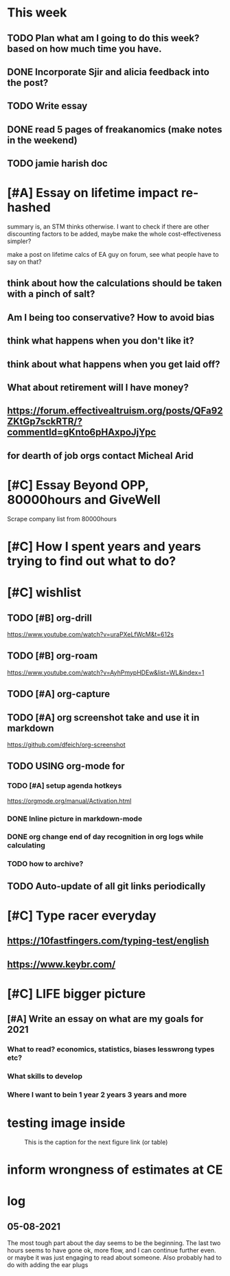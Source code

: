 #+COLUMNS: %7TODO(To Do) %40ITEM(Task) %10CLOCKSUM(Clock)
#+TAGS: work(w)  DP(d) break(b) meta(m) DS(s) blog(g) other(o) reading(r) NATW(n) apping(a)
#+TODO: TODO(t) DOING(g) CANCELLED(c) FOLLOWUP(f) WAITING(w) DONE(d)

* This week

** TODO Plan what am I going to do this week? based on how much time you have.
** DONE Incorporate Sjir and alicia feedback into the post?
** TODO Write essay
** DONE read 5 pages of freakanomics (make notes in the weekend)
** TODO jamie harish doc


* [#A] Essay on lifetime impact re-hashed

summary is, an STM thinks otherwise. I want to check if there are
other discounting factors to be added, maybe make the whole
cost-effectiveness simpler?

make a post on lifetime calcs of EA guy on forum, see what people have
to say on that?
** think about how the calculations should be taken with a pinch of salt?
** Am I being too conservative? How to avoid bias
** think what happens when you don't like it?
** think about what happens when you get laid off?
** What about retirement will I have money?
** https://forum.effectivealtruism.org/posts/QFa92ZKtGp7sckRTR/?commentId=gKnto6pHAxpoJjYpc
** for dearth of job orgs contact Micheal Arid 
* [#C] Essay Beyond OPP, 80000hours and GiveWell
Scrape company list from 80000hours
* [#C] How I spent years and years trying to find out what to do?
* [#C] wishlist
** TODO [#B] org-drill

https://www.youtube.com/watch?v=uraPXeLfWcM&t=612s
** TODO [#B] org-roam
https://www.youtube.com/watch?v=AyhPmypHDEw&list=WL&index=1
** TODO [#A] org-capture
** TODO [#A] org screenshot take and use it in markdown
https://github.com/dfeich/org-screenshot
** TODO USING org-mode for
*** TODO [#A] setup agenda hotkeys
https://orgmode.org/manual/Activation.html
*** DONE Inline picture in markdown-mode
*** DONE org change end of day recognition in org logs while calculating
*** TODO how to archive?
** TODO Auto-update of all git links periodically
* [#C] Type racer everyday
** https://10fastfingers.com/typing-test/english
** https://www.keybr.com/

* [#C] LIFE bigger picture
** [#A] Write an essay on what are my goals for 2021
*** What to read? economics, statistics, biases lesswrong types etc?
*** What skills to develop
*** Where I want to bein 1 year 2 years 3 years and more
*** 
* testing image inside

#+CAPTION: This is the caption for the next figure link (or table)
#+NAME:   fig:SED-HR4049
[[../../images/stress.png]]
* inform wrongness of estimates at CE 
* log

** 05-08-2021
The most tough part about the day seems to be the beginning. The last
two hours seems to have gone ok, more flow, and I can continue further
even. or maybe it was just engaging to read about someone. Also
probably had to do with adding the ear plugs
